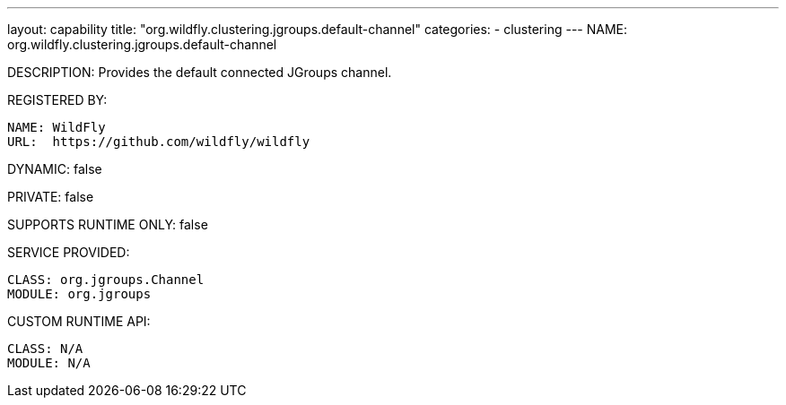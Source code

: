 ---
layout: capability
title:  "org.wildfly.clustering.jgroups.default-channel"
categories:
  - clustering
---
NAME: org.wildfly.clustering.jgroups.default-channel

DESCRIPTION: Provides the default connected JGroups channel.

REGISTERED BY:
  
  NAME: WildFly
  URL:  https://github.com/wildfly/wildfly

DYNAMIC: false

PRIVATE: false

SUPPORTS RUNTIME ONLY: false

SERVICE PROVIDED:

  CLASS: org.jgroups.Channel
  MODULE: org.jgroups

CUSTOM RUNTIME API:

  CLASS: N/A
  MODULE: N/A
